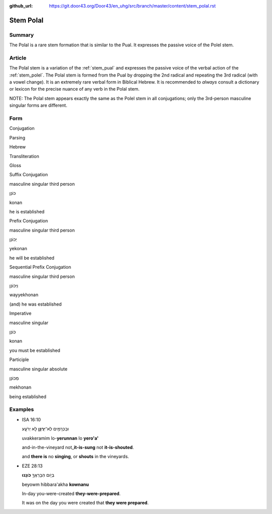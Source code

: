 :github_url: https://git.door43.org/Door43/en_uhg/src/branch/master/content/stem_polal.rst

.. _stem_polal:

Stem Polal
==========

Summary
-------

The Polal is a rare stem formation that is similar to the Pual. It
expresses the passive voice of the Polel stem.

Article
-------

The Polal stem is a variation of the :ref:`stem_pual`
and expresses the passive voice of the verbal action of the :ref:`stem_polel`.
The Polal stem is formed from the Pual by dropping the 2nd radical and
repeating the 3rd radical (with a vowel change). It is an extremely rare
verbal form in Biblical Hebrew. It is recommended to *always* consult a
dictionary or lexicon for the precise nuance of any verb in the Polal
stem.

NOTE: The Polal stem appears exactly the same as the Polel stem in all
conjugations; only the 3rd-person masculine singular forms are
different.

Form
----

.. raw:: html

   <table border="1" class="docutils">

.. raw:: html

   <tr class="row-odd" align="center">

.. raw:: html

   <th>

Conjugation

.. raw:: html

   </th>

.. raw:: html

   <th>

Parsing

.. raw:: html

   </th>

.. raw:: html

   <th>

Hebrew

.. raw:: html

   </th>

.. raw:: html

   <th>

Transliteration

.. raw:: html

   </th>

.. raw:: html

   <th>

Gloss

.. raw:: html

   </th>

.. raw:: html

   </tr>

.. raw:: html

   <tr class="row-even" align="center">

.. raw:: html

   <td>

Suffix Conjugation

.. raw:: html

   </td>

.. raw:: html

   <td>

masculine singular third person

.. raw:: html

   </td>

.. raw:: html

   <td>

כּוֹנַן

.. raw:: html

   </td>

.. raw:: html

   <td>

konan

.. raw:: html

   </td>

.. raw:: html

   <td>

he is established

.. raw:: html

   </td>

.. raw:: html

   </tr>

.. raw:: html

   <tr class="row-odd" align="center">

.. raw:: html

   <td>

Prefix Conjugation

.. raw:: html

   </td>

.. raw:: html

   <td>

masculine singular third person

.. raw:: html

   </td>

.. raw:: html

   <td>

יְכוֹנַן

.. raw:: html

   </td>

.. raw:: html

   <td>

yekonan

.. raw:: html

   </td>

.. raw:: html

   <td>

he will be established

.. raw:: html

   </td>

.. raw:: html

   </tr>

.. raw:: html

   <tr class="row-even" align="center">

.. raw:: html

   <td>

Sequential Prefix Conjugation

.. raw:: html

   </td>

.. raw:: html

   <td>

masculine singular third person

.. raw:: html

   </td>

.. raw:: html

   <td>

וַיְּכוֹנַן

.. raw:: html

   </td>

.. raw:: html

   <td>

wayyekhonan

.. raw:: html

   </td>

.. raw:: html

   <td>

(and) he was established

.. raw:: html

   </td>

.. raw:: html

   </tr>

.. raw:: html

   <tr class="row-odd" align="center">

.. raw:: html

   <td>

Imperative

.. raw:: html

   </td>

.. raw:: html

   <td>

masculine singular

.. raw:: html

   </td>

.. raw:: html

   <td>

כּוֹנַן

.. raw:: html

   </td>

.. raw:: html

   <td>

konan

.. raw:: html

   </td>

.. raw:: html

   <td>

you must be established

.. raw:: html

   </td>

.. raw:: html

   </tr>

.. raw:: html

   <tr class="row-even" align="center">

.. raw:: html

   <td>

Participle

.. raw:: html

   </td>

.. raw:: html

   <td>

masculine singular absolute

.. raw:: html

   </td>

.. raw:: html

   <td>

מְכוֹנָן

.. raw:: html

   </td>

.. raw:: html

   <td>

mekhonan

.. raw:: html

   </td>

.. raw:: html

   <td>

being established

.. raw:: html

   </td>

.. raw:: html

   </tr>

.. raw:: html

   </tbody>

.. raw:: html

   </table>

Examples
--------

-  ISA 16:10

   .. raw:: html

      <table border="1" class="docutils">

   .. raw:: html

      <colgroup>

   .. raw:: html

      <col width="100%" />

   .. raw:: html

      </colgroup>

   .. raw:: html

      <tbody valign="top">

   .. raw:: html

      <tr class="row-odd" align="right">

   .. raw:: html

      <td>

   וּבַכְּרָמִ֥ים לֹֽא־\ **יְרֻנָּ֖ן** לֹ֣א יְרֹעָ֑ע

   .. raw:: html

      </td>

   .. raw:: html

      </tr>

   .. raw:: html

      <tr class="row-even">

   .. raw:: html

      <td>

   uvakkeramim lo-\ **yerunnan** lo **yero'a'**

   .. raw:: html

      </td>

   .. raw:: html

      </tr>

   .. raw:: html

      <tr class="row-odd">

   .. raw:: html

      <td>

   and-in-the-vineyard not\_\ **it-is-sung** not **it-is-shouted**.

   .. raw:: html

      </td>

   .. raw:: html

      </tr>

   .. raw:: html

      <tr class="row-even">

   .. raw:: html

      <td>

   and **there is** no **singing**, or **shouts** in the vineyards.

   .. raw:: html

      </td>

   .. raw:: html

      </tr>

   .. raw:: html

      </tbody>

   .. raw:: html

      </table>

-  EZE 28:13

   .. raw:: html

      <table border="1" class="docutils">

   .. raw:: html

      <colgroup>

   .. raw:: html

      <col width="100%" />

   .. raw:: html

      </colgroup>

   .. raw:: html

      <tbody valign="top">

   .. raw:: html

      <tr class="row-odd" align="right">

   .. raw:: html

      <td>

   בְּיֹ֥ום הִבָּרַאֲךָ֖ **כֹּונָֽנוּ**\ ׃

   .. raw:: html

      </td>

   .. raw:: html

      </tr>

   .. raw:: html

      <tr class="row-even">

   .. raw:: html

      <td>

   beyowm hibbara'akha **kownanu**

   .. raw:: html

      </td>

   .. raw:: html

      </tr>

   .. raw:: html

      <tr class="row-odd">

   .. raw:: html

      <td>

   In-day you-were-created **they-were-prepared**.

   .. raw:: html

      </td>

   .. raw:: html

      </tr>

   .. raw:: html

      <tr class="row-even">

   .. raw:: html

      <td>

   It was on the day you were created that **they were prepared**.

   .. raw:: html

      </td>

   .. raw:: html

      </tr>

   .. raw:: html

      </tbody>

   .. raw:: html

      </table>
